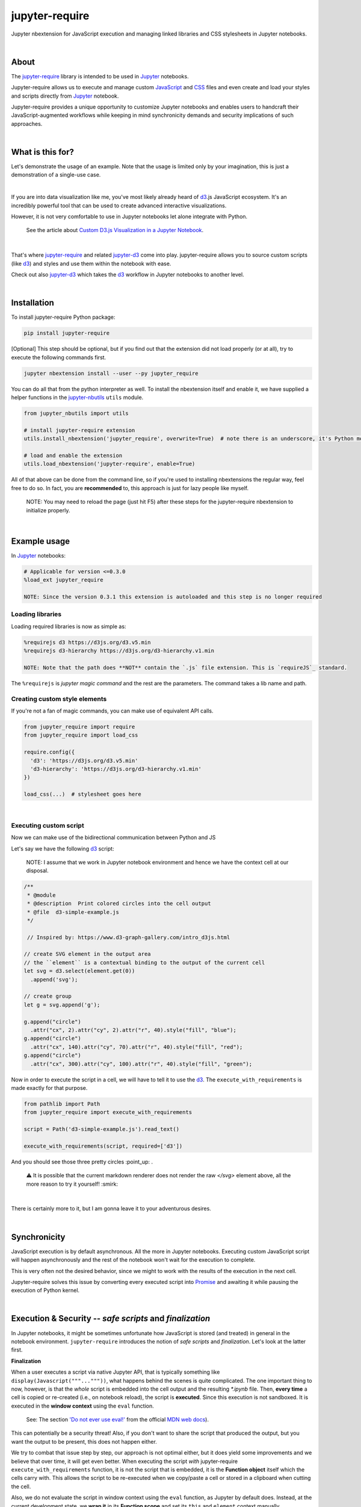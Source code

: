 ***************
jupyter-require
***************

Jupyter nbextension for JavaScript execution and managing linked libraries and CSS stylesheets in Jupyter notebooks.

|

About
=====

The `jupyter-require`_ library is intended to be used in `Jupyter`_ notebooks.

Jupyter-require allows us to execute and manage custom `JavaScript`_ and `CSS`_ files and even create and load your styles and scripts directly from `Jupyter`_ notebook.

Jupyter-require provides a unique opportunity to customize Jupyter notebooks and enables users to handcraft their JavaScript-augmented workflows while keeping in mind synchronicity demands and security implications of such approaches.

|

What is this for?
=================

Let's demonstrate the usage of an example. Note that the usage is limited only by your imagination, this is just a demonstration of a single-use case.

|

If you are into data visualization like me, you've most likely already heard of `d3`_.js JavaScript ecosystem.
It's an incredibly powerful tool that can be used to create advanced interactive visualizations.

However, it is not very comfortable to use in Jupyter notebooks let alone integrate with Python.

    See the article about `Custom D3.js Visualization in a Jupyter Notebook <https://www.stefaanlippens.net/jupyter-custom-d3-visualization.html>`_.


|


That's where `jupyter-require`_ and related `jupyter-d3`_ come into play.
jupyter-require allows you to source custom scripts (like `d3`_) and styles and use them within the notebook with ease.


Check out also `jupyter-d3`_ which takes the `d3`_ workflow in Jupyter notebooks to another level.

|

Installation
============

To install jupyter-require Python package:


.. code-block:: bash

    pip install jupyter-require


[Optional] This step should be optional, but if you find out that the extension did not load properly (or at all),
try to execute the following commands first.

.. code-block:: bash

    jupyter nbextension install --user --py jupyter_require


You can do all that from the python interpreter as well.
To install the nbextension itself and enable it, we have supplied a helper functions in the `jupyter-nbutils <https://github.com/CermakM/jupyter-nbutils>`_ ``utils`` module.


.. code-block:: python

    from jupyter_nbutils import utils

    # install jupyter-require extension
    utils.install_nbextension('jupyter_require', overwrite=True)  # note there is an underscore, it's Python module name

    # load and enable the extension
    utils.load_nbextension('jupyter-require', enable=True)


All of that above can be done from the command line, so if you're used to installing nbextensions the regular way, feel free to do so. In fact, you are **recommended** to, this approach is just for lazy people like myself.

    NOTE: You may need to reload the page (just hit F5) after these steps for the jupyter-require nbextension to initialize properly.

|

Example usage
=============

In `Jupyter`_ notebooks:

.. code-block:: python

    # Applicable for version <=0.3.0
    %load_ext jupyter_require

    NOTE: Since the version 0.3.1 this extension is autoloaded and this step is no longer required


Loading libraries
-----------------

Loading required libraries is now as simple as:

.. code-block:: python

    %requirejs d3 https://d3js.org/d3.v5.min
    %requirejs d3-hierarchy https://d3js.org/d3-hierarchy.v1.min

    NOTE: Note that the path does **NOT** contain the `.js` file extension. This is `requireJS`_ standard.


The ``%requirejs`` is *jupyter magic command* and the rest are the parameters. The command takes a lib name and path.


Creating custom style elements
------------------------------

.. code-block: css

    %%load_css

    /* d3.css */


    .links text {
        fill: none;
        stroke: #ccc;
        stroke-width: 1px;

    }

    .nodes {
        z-index: 1;
        font: 13px sans-serif;
    }

    .nodes circle {
        fill: darkslateblue;
        stroke: none;
    }

If you're not a fan of magic commands, you can make use of equivalent API calls.

.. code-block:: python

    from jupyter_require import require
    from jupyter_require import load_css

    require.config({
      'd3': 'https://d3js.org/d3.v5.min'
      'd3-hierarchy': 'https://d3js.org/d3-hierarchy.v1.min'
    })

    load_css(...)  # stylesheet goes here

|

Executing custom script
-----------------------

Now we can make use of the bidirectional communication between Python and JS

Let's say we have the following `d3`_ script:

    NOTE: I assume that we work in Jupyter notebook environment and hence we have the context cell at our disposal.


.. code-block:: javascript

    /**
     * @module
     * @description  Print colored circles into the cell output
     * @file  d3-simple-example.js
     */

     // Inspired by: https://www.d3-graph-gallery.com/intro_d3js.html

    // create SVG element in the output area
    // the ``element`` is a contextual binding to the output of the current cell
    let svg = d3.select(element.get(0))
      .append('svg');

    // create group
    let g = svg.append('g');

    g.append("circle")
      .attr("cx", 2).attr("cy", 2).attr("r", 40).style("fill", "blue");
    g.append("circle")
      .attr("cx", 140).attr("cy", 70).attr("r", 40).style("fill", "red");
    g.append("circle")
      .attr("cx", 300).attr("cy", 100).attr("r", 40).style("fill", "green");


Now in order to execute the script in a cell, we will have to tell it to use the `d3`_. The ``execute_with_requirements`` is made exactly for that purpose.

.. code-block:: python

    from pathlib import Path
    from jupyter_require import execute_with_requirements

    script = Path('d3-simple-example.js').read_text()

    execute_with_requirements(script, required=['d3'])

.. image:: ./docs/images/readme_example.svg
    :align: center
    :alt: SVG Example generated by d3
    :target: https://github.com/CermakM/jupyter-require/blob/master/docs/images/readme_example.svg

And you should see those three pretty circles :point_up: .

    ⚠️ It is possible that the current markdown renderer does not render the raw `</svg>` element above, all the more reason to try it yourself! :smirk:

|

There is certainly more to it, but I am gonna leave it to your adventurous desires.

|

Synchronicity
=============

JavaScript execution is by default asynchronous. All the more in Jupyter notebooks.
Executing custom JavaScript script will happen asynchronously and the rest of the notebook won't wait for the execution to complete.

This is very often not the desired behavior, since we might to work with the results of the execution in the next cell.

Jupyter-require solves this issue by converting every executed script into `Promise <https://developer.mozilla.org/en-US/docs/Web/JavaScript/Reference/Global_Objects/Promise>`__ and awaiting it while pausing the execution of Python kernel.

|

Execution & Security -- *safe scripts* and *finalization*
=========================================================

In Jupyter notebooks, it might be sometimes unfortunate how JavaScript is stored (and treated) in general in the notebook environment.
``jupyter-require`` introduces the notion of *safe scripts* and *finalization*. Let's look at the latter first.

**Finalization**

When a user executes a script via native Jupyter API, that is typically something like ``display(Javascript("""..."""))``, what happens behind the scenes is quite complicated. The one important thing to now, however, is that the *whole* script is embedded into the cell output and the resulting `*.ipynb` file.
Then, **every time** a cell is copied or re-created (i.e., on notebook reload), the script is **executed**. Since this execution is not sandboxed. It is executed in the **window context** using the ``eval`` function.

    See: The section `'Do not ever use eval!' <https://developer.mozilla.org/en-US/docs/Web/JavaScript/Reference/Global_Objects/eval#Do_not_ever_use_eval!>`_ from the official `MDN web docs`_).

This can potentially be a security threat!
Also, if you don't want to share the script that produced the output, but you want the output to be present, this does not happen either.

We try to combat that issue step by step, our approach is not optimal either, but it does yield some improvements and we believe that over time, it will get even better. When executing the script *with* jupyter-require ``execute_with_requirements`` function, it is not the script that is embedded, it is the **Function object** itself which the cells carry with. This allows the script to be re-executed when we copy/paste a cell or stored in a clipboard when cutting the cell.

Also, we do not evaluate the script in window context using the ``eval`` function, as Jupyter by default does. Instead, at the current development state, we **wrap it** in its **Function scope** and set its ``this`` and ``element`` context manually.

Aight, still not a word about *finalization*, right? What finalization means in this context, is **discarding** the JavaScript code which produced the output, cleaning the metadata and **saving the output** displayed in the cell output area into a static state.
Going back to the `d3`_ example, finalizing the cells would make the plot that we produced persistent and JSON serializable. The output would then be visible in tools like `nbviewer`_ or `GitHub`_ ``ipynb`` preview.

    ⚠️ SVG poses another security issue, however, hence GitHub might not display them to prevent that, see for example `this <https://github.community/t5/How-to-use-Git-and-GitHub/Embedding-a-SVG/td-p/2192>`_ conversation. We will try to act on this issue in the future.


|

We are thinking about the ways we could sandbox the execution and the output even more, but bear in mind that this project is very young, so let's put one foot in front of the other.

To finalize your outputs, use the ``Save and Finalize`` action button which should be present on the right of the regular ``Save and Checkpoint`` button. The finalization also happens automatically when you *properly* close the notebook. We cannot handle SIGTERMs at the moment, so be aware that in that case the scripts will be discarded and the output lost.

|

**Safe scripts**

    ⚠️ The notion of safe scripts is something that has been added pretty recently and is under heavy observation.

By the word *safe*, we don't refer to an execution that reduces security threats, no, nothing like that. It is *YOU* who guarantee that the script *is* safe and can be treated as such.
The mechanism which we treat *safe scripts* by is very similar to the one described above, with one important change: safe scripts are similar to the default Jupyter notebook behavior in a sense that they are also **executed on the notebook reload** and are also **stored in the resulting `*.ipynb` notebook file**.

Hence you can enjoy the benefits of a sandbox(ish) synchronous execution while still having the scripts stored in the output. The one **limitation** is that they do not allow to specify requirements as the *execute_with_requirements* function does by its ``required`` parameter. This is because those scripts can be executed *before* extensions are loaded and we can not guarantee (at least we don't know how right now) that the functionality of jupyter-require will be present at that time.

To treat your script as a *safe script*, execute it with ``safe_execute`` function.


|

.. _jupyter-require:    https://github.com/CermakM/jupyter-require
.. _jupyter-d3:         https://github.com/CermakM/jupyter-d3
.. _CSS:                https://www.w3schools.com/css/
.. _d3:                 https://d3js.org
.. _GitHub:             https://github.com/
.. _JavaScript:         https://www.w3schools.com/js/default.asp
.. _Jupyter:            https://jupyter.org/
.. _nbviewer:           https://nbviewer.jupyter.org/
.. _MDN web docs:       https://developer.mozilla.org/en-US/
.. _RequireJS:          https://requirejs.org/

|

----

.. rubric:: Footnotes

+-------------------+------------------------------------------------+
| resource          | link                                           |
+===================+================================================+
| jupyter-require   | `https://github.com/CermakM/jupyter-require`   |
+-------------------+------------------------------------------------+
| jupyter-d3        | `https://github.com/CermakM/jupyter-d3`        |
+-------------------+------------------------------------------------+
| CSS               | `https://www.w3schools.com/css/`               |
+-------------------+------------------------------------------------+
| D3                | `https://d3js.org`                             |
+-------------------+------------------------------------------------+
| GitHub            | `https://github.com/`                          |
+-------------------+------------------------------------------------+
| JavaScript        | `https://www.w3schools.com/js/default.asp`     |
+-------------------+------------------------------------------------+
| Jupyter           | `https://jupyter.org/`                         |
+-------------------+------------------------------------------------+
| nbviewer          | `https://nbviewer.jupyter.org/`                |
+-------------------+------------------------------------------------+
| MDN web docs      | `https://developer.mozilla.org/en-US/`         |
+-------------------+------------------------------------------------+
| requireJS         | `https://requirejs.org/`                       |
+-------------------+------------------------------------------------+

|

    Author: Marek Cermak <macermak@redhat.com>
